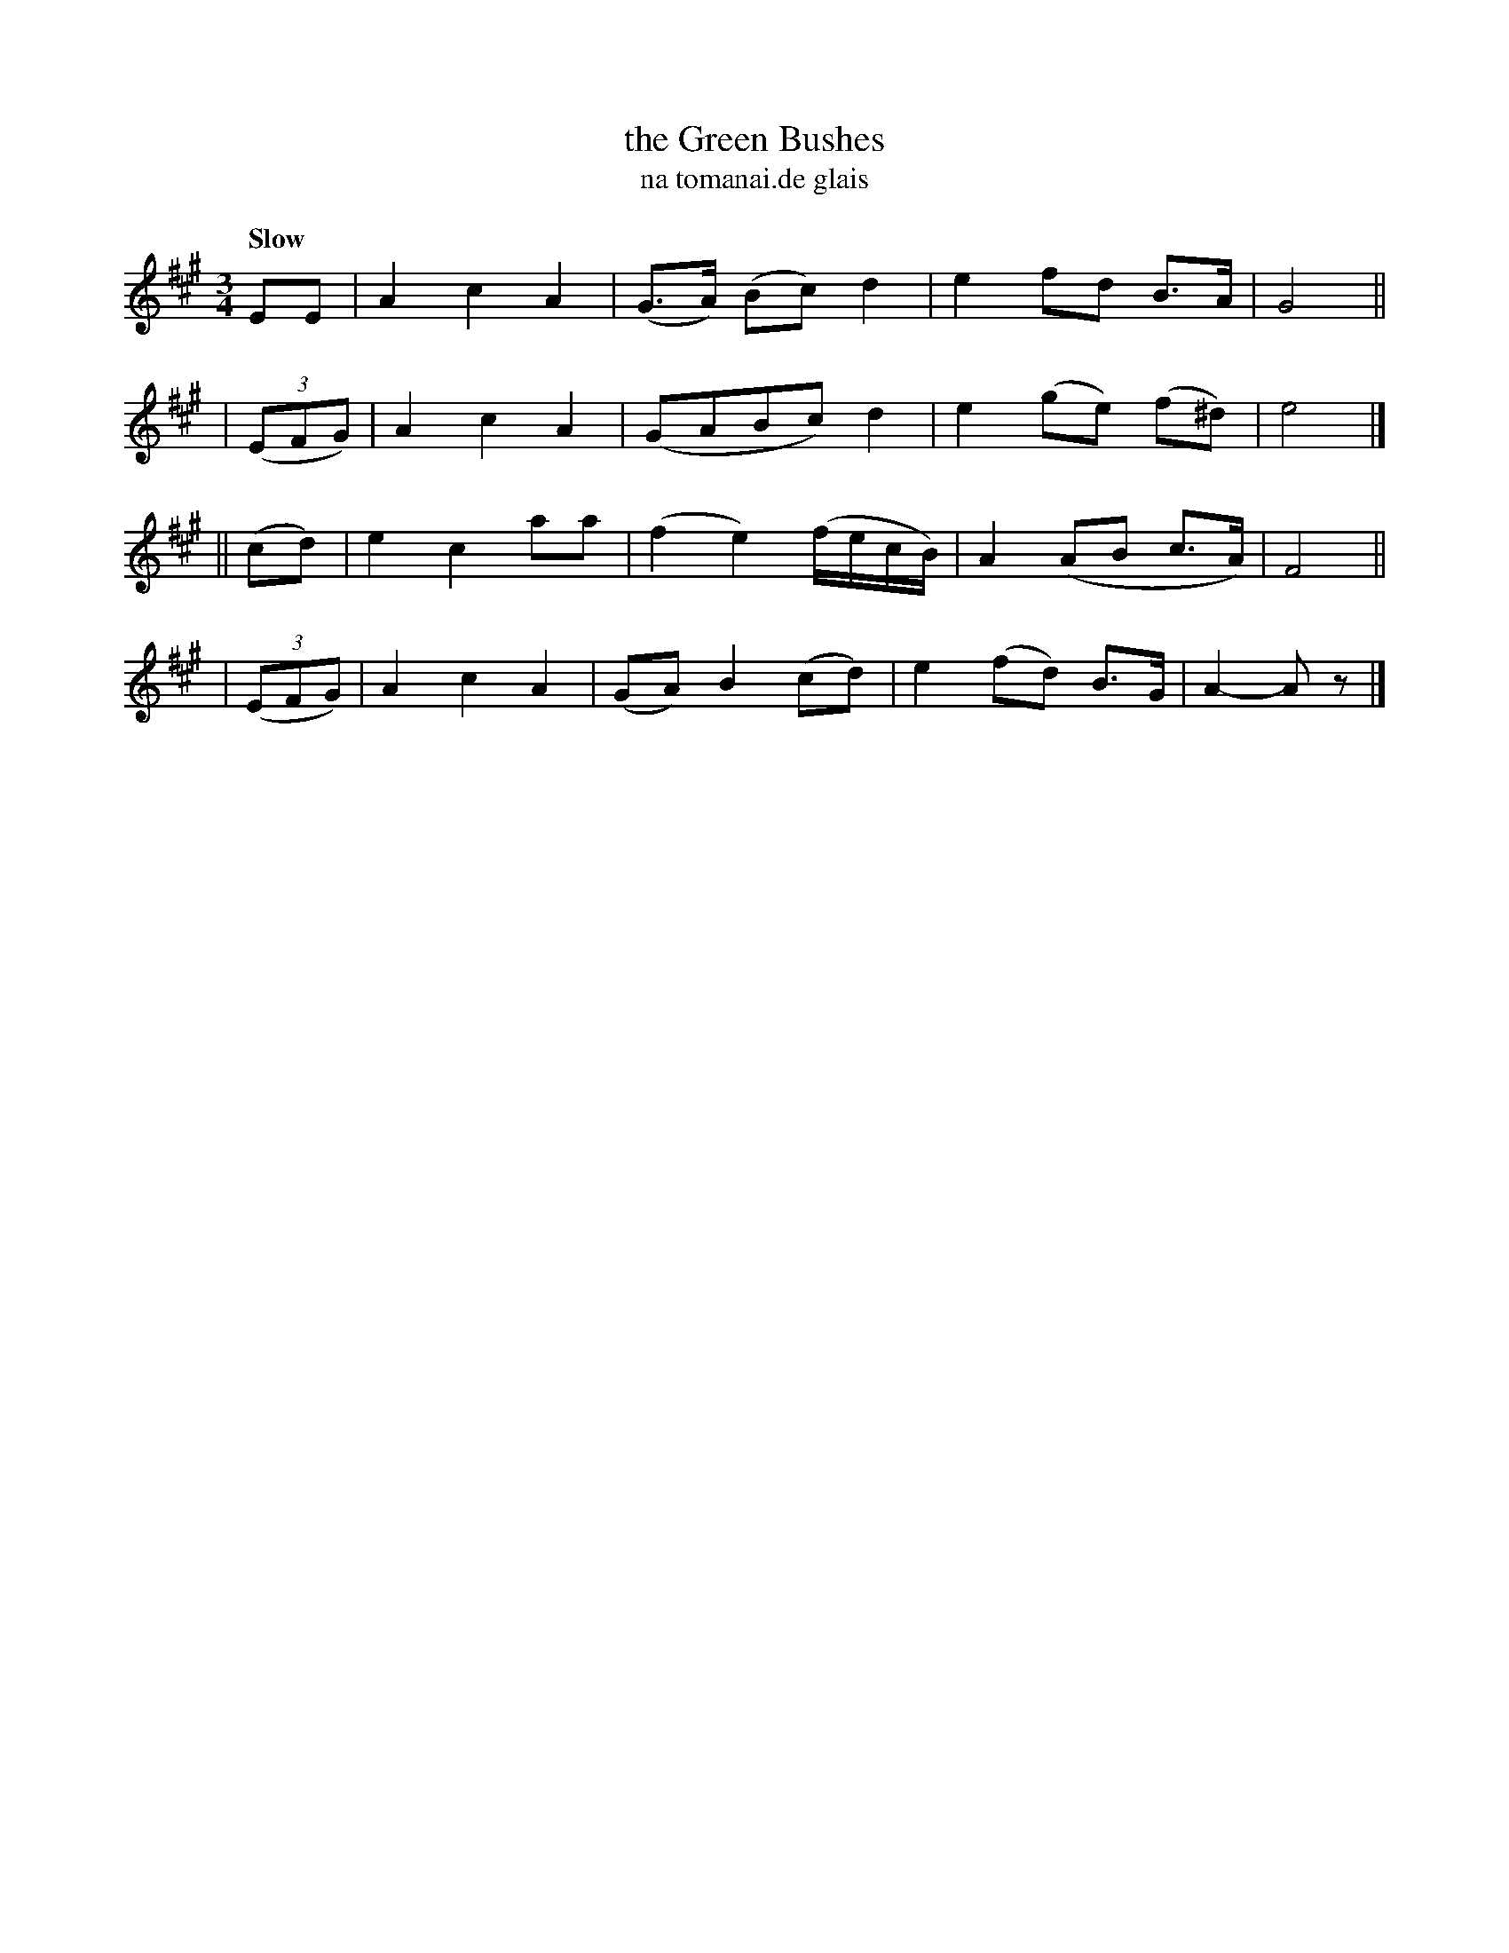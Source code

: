 X: 331
T: the Green Bushes
T: na tomanai\.de glais
R: air, waltz
%S: s:4 b:16(4+4+4+4)
B: O'Neill's 1850 #331
Z: 1999 by John Chambers <jc@trillian.mit.edu>
Q: "Slow"
M: 3/4
L: 1/8
K: A
     EE   | A2 c2 A2 | (G>A) (Bc) d2 | e2 fd B>A | G4 ||
| ((3EFG) | A2 c2 A2 | (GABc) d2 | e2 (ge) (f^d) | e4 |]
|| (cd)   | e2 c2 aa | (f2 e2) (f/e/c/B/) | A2 (AB c>A) | F4 ||
| ((3EFG) | A2 c2 A2 | (GA) B2 (cd) | e2 (fd) B>G | A2- Az |]
